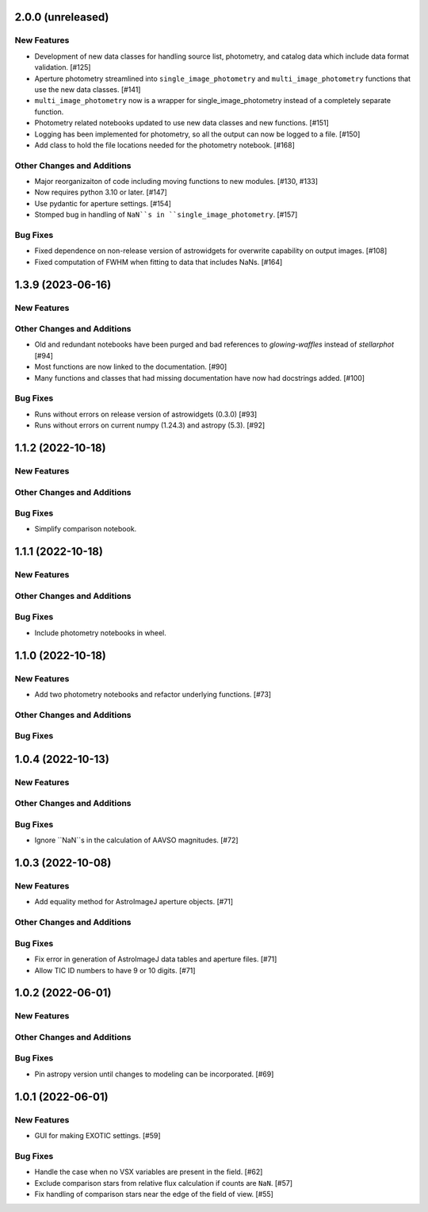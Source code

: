 2.0.0 (unreleased)
------------------

New Features
^^^^^^^^^^^^
+ Development of new data classes for handling source list, photometry, and catalog data which include data format validation. [#125]
+ Aperture photometry streamlined into ``single_image_photometry`` and ``multi_image_photometry`` functions that use the new data classes. [#141]
+ ``multi_image_photometry`` now is a wrapper for single_image_photometry instead of a completely separate function.
+ Photometry related notebooks updated to use new data classes and new functions. [#151]
+ Logging has been implemented for photometry, so all the output can now be logged to a file. [#150]
+ Add class to hold the file locations needed for the photometry notebook. [#168]

Other Changes and Additions
^^^^^^^^^^^^^^^^^^^^^^^^^^^
+ Major reorganizaiton of code including moving functions to new modules. [#130, #133]
+ Now requires python 3.10 or later. [#147]
+ Use pydantic for aperture settings. [#154]
+ Stomped bug in handling of ``NaN``s in ``single_image_photometry``. [#157]

Bug Fixes
^^^^^^^^^
+ Fixed dependence on non-release version of astrowidgets for overwrite capability on output images. [#108]
+ Fixed computation of FWHM when fitting to data that includes NaNs. [#164]

1.3.9 (2023-06-16)
------------------

New Features
^^^^^^^^^^^^

Other Changes and Additions
^^^^^^^^^^^^^^^^^^^^^^^^^^^
+ Old and redundant notebooks have been purged and bad references to `glowing-waffles` instead of `stellarphot` [#94]
+ Most functions are now linked to the documentation. [#90]
+ Many functions and classes that had missing documentation have now had docstrings added. [#100]

Bug Fixes
^^^^^^^^^

+ Runs without errors on release version of astrowidgets (0.3.0) [#93]
+ Runs without errors on current numpy (1.24.3) and astropy (5.3). [#92]


1.1.2 (2022-10-18)
------------------

New Features
^^^^^^^^^^^^

Other Changes and Additions
^^^^^^^^^^^^^^^^^^^^^^^^^^^

Bug Fixes
^^^^^^^^^
+ Simplify comparison notebook.


1.1.1 (2022-10-18)
------------------

New Features
^^^^^^^^^^^^


Other Changes and Additions
^^^^^^^^^^^^^^^^^^^^^^^^^^^

Bug Fixes
^^^^^^^^^

+ Include photometry notebooks in wheel.

1.1.0 (2022-10-18)
------------------

New Features
^^^^^^^^^^^^

+ Add two photometry notebooks and refactor underlying functions. [#73]

Other Changes and Additions
^^^^^^^^^^^^^^^^^^^^^^^^^^^

Bug Fixes
^^^^^^^^^

1.0.4 (2022-10-13)
------------------

New Features
^^^^^^^^^^^^

Other Changes and Additions
^^^^^^^^^^^^^^^^^^^^^^^^^^^

Bug Fixes
^^^^^^^^^

+ Ignore ``NaN``s in the calculation of AAVSO magnitudes. [#72]

1.0.3 (2022-10-08)
------------------

New Features
^^^^^^^^^^^^

+ Add equality method for AstroImageJ aperture objects. [#71]

Other Changes and Additions
^^^^^^^^^^^^^^^^^^^^^^^^^^^

Bug Fixes
^^^^^^^^^

+ Fix error in generation of AstroImageJ data tables and aperture files. [#71]
+ Allow TIC ID numbers to have 9 or 10 digits. [#71]


1.0.2 (2022-06-01)
------------------

New Features
^^^^^^^^^^^^

Other Changes and Additions
^^^^^^^^^^^^^^^^^^^^^^^^^^^

Bug Fixes
^^^^^^^^^

+ Pin astropy version until changes to modeling can be incorporated. [#69]

1.0.1 (2022-06-01)
------------------

New Features
^^^^^^^^^^^^

+ GUI for making EXOTIC settings. [#59]

Bug Fixes
^^^^^^^^^

+ Handle the case when no VSX variables are present in the field. [#62]

+ Exclude comparison stars from relative flux calculation if counts are ``NaN``. [#57]

+ Fix handling of comparison stars near the edge of the field of view. [#55]
